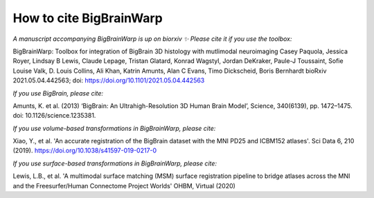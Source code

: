 How to cite BigBrainWarp
====================================

*A manuscript accompanying BigBrainWarp is up on biorxiv ✨ Please cite it if you use the toolbox:*

BigBrainWarp: Toolbox for integration of BigBrain 3D histology with mutlimodal neuroimaging
Casey Paquola, Jessica Royer, Lindsay B Lewis, Claude Lepage, Tristan Glatard, Konrad Wagstyl, Jordan DeKraker, Paule-J Toussaint, Sofie Louise Valk, D. Louis Collins, Ali Khan, Katrin Amunts, Alan C Evans, Timo Dickscheid, Boris Bernhardt
bioRxiv 2021.05.04.442563; doi: https://doi.org/10.1101/2021.05.04.442563

*If you use BigBrain, please cite:*

Amunts, K. et al. (2013) ‘BigBrain: An Ultrahigh-Resolution 3D Human Brain Model’, Science, 340(6139), pp. 1472–1475. doi: 10.1126/science.1235381.

*If you use volume-based transformations in BigBrainWarp, please cite:*

Xiao, Y., et al. 'An accurate registration of the BigBrain dataset with the MNI PD25 and ICBM152 atlases'. Sci Data 6, 210 (2019). https://doi.org/10.1038/s41597-019-0217-0

*If you use surface-based transformations in BigBrainWarp, please cite:*

Lewis, L.B., et al. 'A multimodal surface matching (MSM) surface registration pipeline to bridge atlases across the MNI and the Freesurfer/Human Connectome Project Worlds' OHBM, Virtual (2020)
